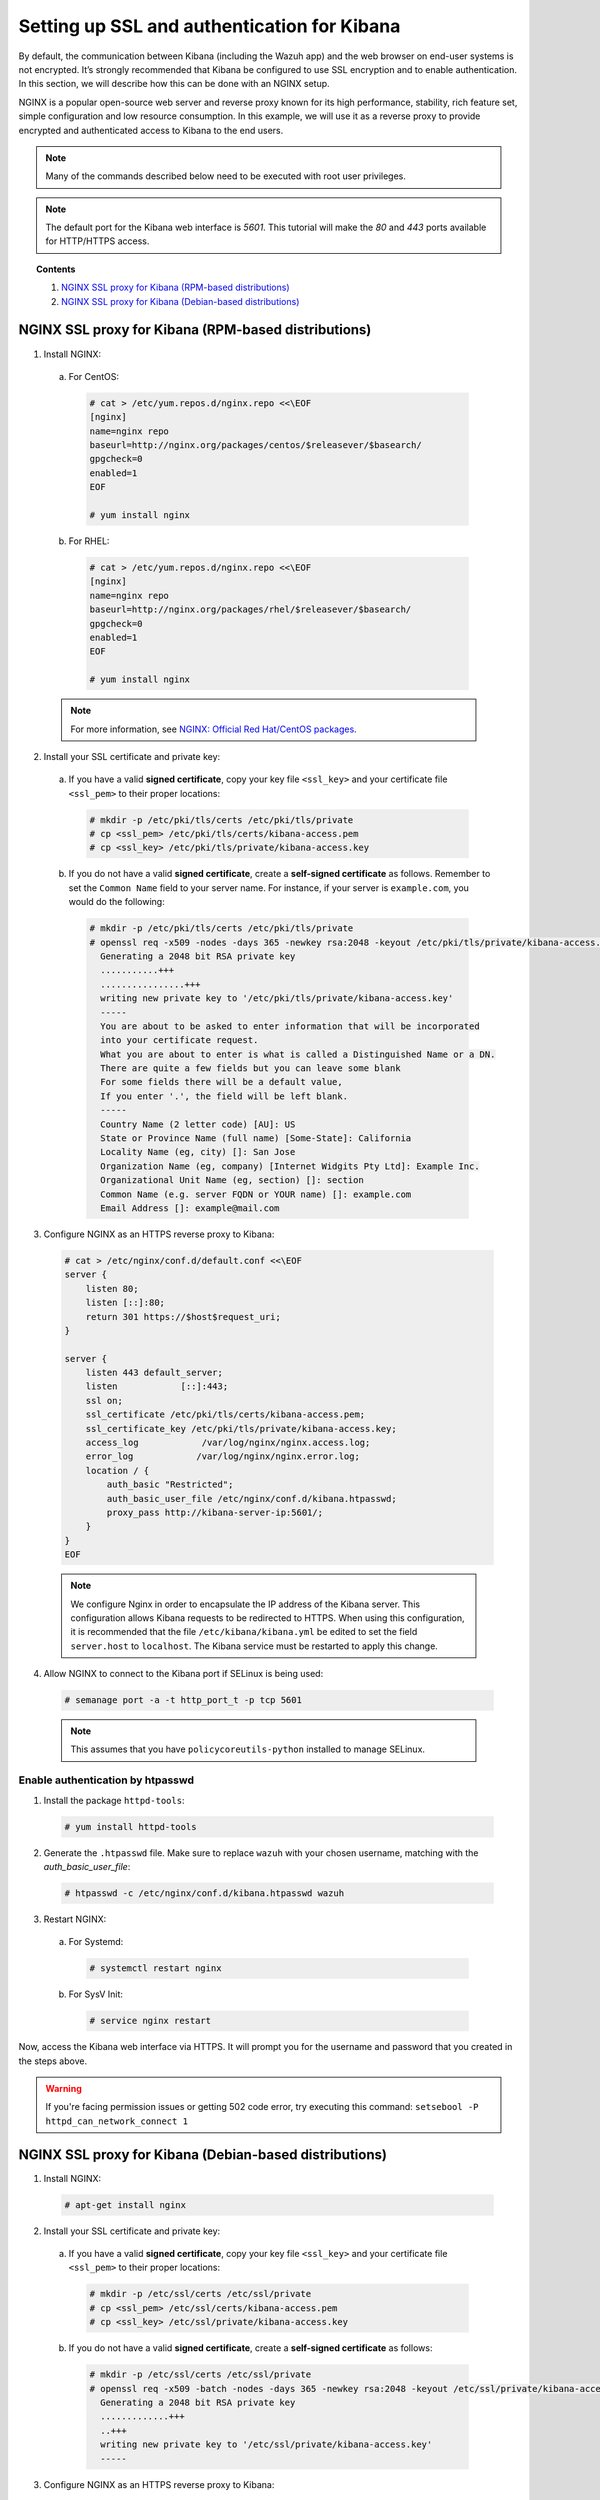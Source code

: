 .. Copyright (C) 2019 Wazuh, Inc.

.. _kibana_ssl:

Setting up SSL and authentication for Kibana
============================================

By default, the communication between Kibana (including the Wazuh app) and the web browser on end-user systems is not encrypted. It’s strongly recommended that Kibana be configured to use SSL encryption and to enable authentication.  In this section, we will describe how this can be done with an NGINX setup.

NGINX is a popular open-source web server and reverse proxy known for its high performance, stability, rich feature set, simple configuration and low resource consumption. In this example, we will use it as a reverse proxy to provide encrypted and authenticated access to Kibana to the end users.

.. note:: Many of the commands described below need to be executed with root user privileges.

.. note::
    The default port for the Kibana web interface is *5601*. This tutorial will make the *80* and *443* ports available for HTTP/HTTPS access.

.. topic:: Contents

    1. `NGINX SSL proxy for Kibana (RPM-based distributions)`_
    2. `NGINX SSL proxy for Kibana (Debian-based distributions)`_

NGINX SSL proxy for Kibana (RPM-based distributions)
----------------------------------------------------

1. Install NGINX:

  a. For CentOS:

    .. code-block:: console

      # cat > /etc/yum.repos.d/nginx.repo <<\EOF
      [nginx]
      name=nginx repo
      baseurl=http://nginx.org/packages/centos/$releasever/$basearch/
      gpgcheck=0
      enabled=1
      EOF

      # yum install nginx

  b. For RHEL:

    .. code-block:: console

      # cat > /etc/yum.repos.d/nginx.repo <<\EOF
      [nginx]
      name=nginx repo
      baseurl=http://nginx.org/packages/rhel/$releasever/$basearch/
      gpgcheck=0
      enabled=1
      EOF

      # yum install nginx

  .. note:: For more information, see `NGINX: Official Red Hat/CentOS packages <https://www.nginx.com/resources/wiki/start/topics/tutorials/install/#official-red-hat-centos-packages>`_.

2. Install your SSL certificate and private key:

  a. If you have a valid **signed certificate**, copy your key file ``<ssl_key>`` and your certificate file ``<ssl_pem>`` to their proper locations:

    .. code-block:: console

      # mkdir -p /etc/pki/tls/certs /etc/pki/tls/private
      # cp <ssl_pem> /etc/pki/tls/certs/kibana-access.pem
      # cp <ssl_key> /etc/pki/tls/private/kibana-access.key

  b. If you do not have a valid **signed certificate**, create a **self-signed certificate** as follows. Remember to set the ``Common Name`` field to your server name. For instance, if your server is ``example.com``, you would do the following:

    .. code-block:: console

      # mkdir -p /etc/pki/tls/certs /etc/pki/tls/private
      # openssl req -x509 -nodes -days 365 -newkey rsa:2048 -keyout /etc/pki/tls/private/kibana-access.key -out /etc/pki/tls/certs/kibana-access.pem
        Generating a 2048 bit RSA private key
        ...........+++
        ................+++
        writing new private key to '/etc/pki/tls/private/kibana-access.key'
        -----
        You are about to be asked to enter information that will be incorporated
        into your certificate request.
        What you are about to enter is what is called a Distinguished Name or a DN.
        There are quite a few fields but you can leave some blank
        For some fields there will be a default value,
        If you enter '.', the field will be left blank.
        -----
        Country Name (2 letter code) [AU]: US
        State or Province Name (full name) [Some-State]: California
        Locality Name (eg, city) []: San Jose
        Organization Name (eg, company) [Internet Widgits Pty Ltd]: Example Inc.
        Organizational Unit Name (eg, section) []: section
        Common Name (e.g. server FQDN or YOUR name) []: example.com
        Email Address []: example@mail.com


3. Configure NGINX as an HTTPS reverse proxy to Kibana:

  .. code-block:: console

    # cat > /etc/nginx/conf.d/default.conf <<\EOF
    server {
        listen 80;
        listen [::]:80;
        return 301 https://$host$request_uri;
    }

    server {
        listen 443 default_server;
        listen            [::]:443;
        ssl on;
        ssl_certificate /etc/pki/tls/certs/kibana-access.pem;
        ssl_certificate_key /etc/pki/tls/private/kibana-access.key;
        access_log            /var/log/nginx/nginx.access.log;
        error_log            /var/log/nginx/nginx.error.log;
        location / {
            auth_basic "Restricted";
            auth_basic_user_file /etc/nginx/conf.d/kibana.htpasswd;
            proxy_pass http://kibana-server-ip:5601/;
        }
    }
    EOF

  .. note::

    We configure Nginx in order to encapsulate the IP address of the Kibana server. This configuration allows Kibana requests to be redirected to HTTPS. When using this configuration, it is recommended that the file ``/etc/kibana/kibana.yml`` be edited to set the field ``server.host`` to ``localhost``. The Kibana service must be restarted to apply this change.

4. Allow NGINX to connect to the Kibana port if SELinux is being used:

  .. code-block:: console

    # semanage port -a -t http_port_t -p tcp 5601

  .. note::

    This assumes that you have ``policycoreutils-python`` installed to manage SELinux.


Enable authentication by htpasswd
^^^^^^^^^^^^^^^^^^^^^^^^^^^^^^^^^

1. Install the package ``httpd-tools``:

  .. code-block:: console

    # yum install httpd-tools

2. Generate the ``.htpasswd`` file. Make sure to replace ``wazuh`` with your chosen username, matching with the `auth_basic_user_file`:

  .. code-block:: console

    # htpasswd -c /etc/nginx/conf.d/kibana.htpasswd wazuh

3. Restart NGINX:

  a. For Systemd:

    .. code-block:: console

      # systemctl restart nginx

  b. For SysV Init:

    .. code-block:: console

      # service nginx restart

Now, access the Kibana web interface via HTTPS. It will prompt you for the username and password that you created in the steps above.

.. warning::
    If you're facing permission issues or getting 502 code error, try executing this command: ``setsebool -P httpd_can_network_connect 1``

NGINX SSL proxy for Kibana (Debian-based distributions)
-------------------------------------------------------

1. Install NGINX:

  .. code-block:: console

    # apt-get install nginx

2. Install your SSL certificate and private key:

  a. If you have a valid **signed certificate**, copy your key file ``<ssl_key>`` and your certificate file ``<ssl_pem>`` to their proper locations:

    .. code-block:: console

      # mkdir -p /etc/ssl/certs /etc/ssl/private
      # cp <ssl_pem> /etc/ssl/certs/kibana-access.pem
      # cp <ssl_key> /etc/ssl/private/kibana-access.key

  b. If you do not have a valid **signed certificate**, create a **self-signed certificate** as follows:

    .. code-block:: console

      # mkdir -p /etc/ssl/certs /etc/ssl/private
      # openssl req -x509 -batch -nodes -days 365 -newkey rsa:2048 -keyout /etc/ssl/private/kibana-access.key -out /etc/ssl/certs/kibana-access.pem
        Generating a 2048 bit RSA private key
        .............+++
        ..+++
        writing new private key to '/etc/ssl/private/kibana-access.key'
        -----

3. Configure NGINX as an HTTPS reverse proxy to Kibana:

  .. code-block:: console

    # cat > /etc/nginx/sites-available/default <<\EOF
    server {
        listen 80;
        listen [::]:80;
        return 301 https://$host$request_uri;
    }

    server {
        listen 443 default_server;
        listen            [::]:443;
        ssl on;
        ssl_certificate /etc/ssl/certs/kibana-access.pem;
        ssl_certificate_key /etc/ssl/private/kibana-access.key;
        access_log            /var/log/nginx/nginx.access.log;
        error_log            /var/log/nginx/nginx.error.log;
        location / {
            auth_basic "Restricted";
            auth_basic_user_file /etc/nginx/conf.d/kibana.htpasswd;
            proxy_pass http://kibana-server-ip:5601/;
        }
    }
    EOF

  .. note::

    We configure Nginx in order to encapsulate the IP address of the Kibana server. This configuration allows Kibana requests to be redirected to HTTPS. When using this configuration, it is recommended that the file ``/etc/kibana/kibana.yml`` be edited to set the field ``server.host`` to ``localhost``. The Kibana service must be restarted to apply this change.

Enable authentication by htpasswd
^^^^^^^^^^^^^^^^^^^^^^^^^^^^^^^^^

1. Install the package ``apache2-utils``:

  .. code-block:: console

    # apt-get install apache2-utils

2. Generate the ``.htpasswd`` file replacing ``<user>`` below with your chosen username:

  .. code-block:: console

    # htpasswd -c /etc/nginx/conf.d/kibana.htpasswd <user>

3. Restart NGINX:

  a. For Systemd:

    .. code-block:: console

      # systemctl restart nginx

  b. For SysV Init:

    .. code-block:: console

      # service nginx restart

Now, access the Kibana web interface via HTTPS. It will prompt you for the username and password that you created in the steps above.
